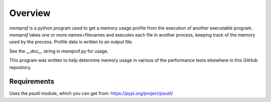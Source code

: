 Overview
========

*memprof* is a python program used to get a memory usage profile from
the execution of another executable program.  *memprof* takes one or more
names+filenames and executes each file in another process, keeping track of
the memory used by the process.  Profile data is written to an output
file.

See the *__doc__* string in memprof.py for usage.

This program was written to help determine memory usage in various of the
performance tests elsewhere in this GitHub repository.

Requirements
------------

Uses the *psutil* module, which you can get from: https://pypi.org/project/psutil/
